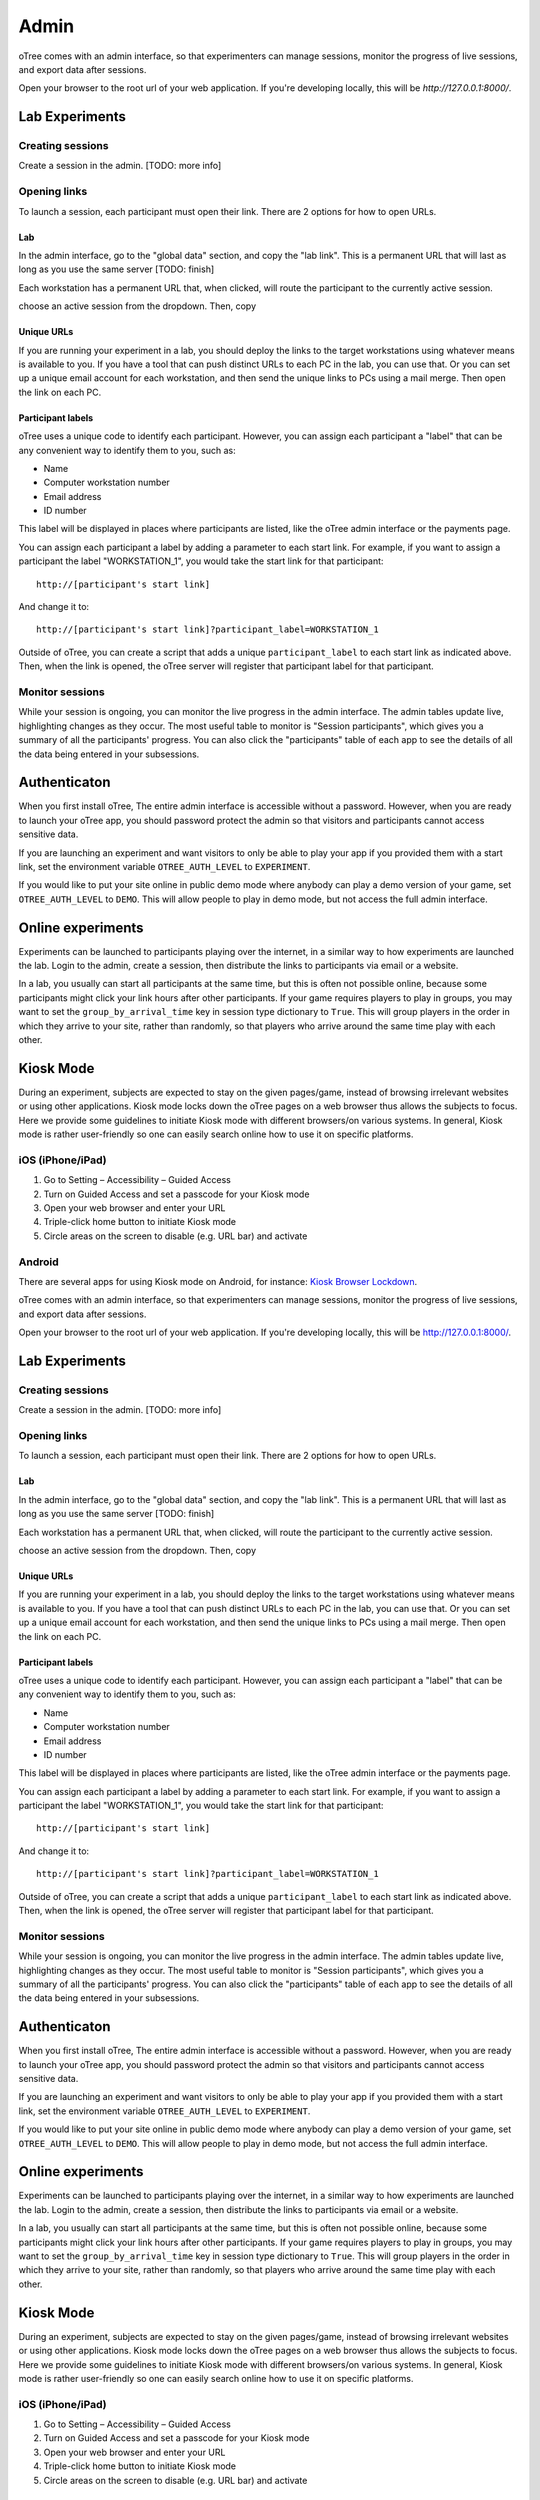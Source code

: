 Admin
=====

oTree comes with an admin interface, so that experimenters can manage
sessions, monitor the progress of live sessions, and export data after
sessions.

Open your browser to the root url of your web application. If you're
developing locally, this will be *http://127.0.0.1:8000/*.


Lab Experiments
---------------

Creating sessions
~~~~~~~~~~~~~~~~~

Create a session in the admin. [TODO: more info]


Opening links
~~~~~~~~~~~~~

To launch a session, each participant must open their link. There are 2
options for how to open URLs.

Lab
^^^

In the admin interface, go to the "global data" section, and copy the
"lab link". This is a permanent URL that will last as long as you use
the same server [TODO: finish]

Each workstation has a permanent URL that, when clicked, will route the
participant to the currently active session.

choose an active session from the dropdown. Then, copy

Unique URLs
^^^^^^^^^^^

If you are running your experiment in a lab, you should deploy the links
to the target workstations using whatever means is available to you. If
you have a tool that can push distinct URLs to each PC in the lab, you
can use that. Or you can set up a unique email account for each
workstation, and then send the unique links to PCs using a mail merge.
Then open the link on each PC.

Participant labels
^^^^^^^^^^^^^^^^^^

oTree uses a unique code to identify each participant. However, you can
assign each participant a "label" that can be any convenient way to
identify them to you, such as:

-  Name
-  Computer workstation number
-  Email address
-  ID number

This label will be displayed in places where participants are listed,
like the oTree admin interface or the payments page.

You can assign each participant a label by adding a parameter to each
start link. For example, if you want to assign a participant the label
"WORKSTATION\_1", you would take the start link for that participant:

::

    http://[participant's start link]

And change it to:

::

    http://[participant's start link]?participant_label=WORKSTATION_1

Outside of oTree, you can create a script that adds a unique
``participant_label`` to each start link as indicated above. Then, when
the link is opened, the oTree server will register that participant
label for that participant.

Monitor sessions
~~~~~~~~~~~~~~~~

While your session is ongoing, you can monitor the live progress in the
admin interface. The admin tables update live, highlighting changes as
they occur. The most useful table to monitor is "Session participants",
which gives you a summary of all the participants' progress. You can
also click the "participants" table of each app to see the details of
all the data being entered in your subsessions.

Authenticaton
-------------

When you first install oTree, The entire admin interface is accessible
without a password. However, when you are ready to launch your oTree
app, you should password protect the admin so that visitors and
participants cannot access sensitive data.

If you are launching an experiment and want visitors to only be able to
play your app if you provided them with a start link, set the
environment variable ``OTREE_AUTH_LEVEL`` to ``EXPERIMENT``.

If you would like to put your site online in public demo mode where
anybody can play a demo version of your game, set ``OTREE_AUTH_LEVEL``
to ``DEMO``. This will allow people to play in demo mode, but not access
the full admin interface.

Online experiments
------------------

Experiments can be launched to participants playing over the internet,
in a similar way to how experiments are launched the lab. Login to the
admin, create a session, then distribute the links to participants via
email or a website.

In a lab, you usually can start all participants at the same time, but
this is often not possible online, because some participants might click
your link hours after other participants. If your game requires players
to play in groups, you may want to set the ``group_by_arrival_time`` key
in session type dictionary to ``True``. This will group players in the
order in which they arrive to your site, rather than randomly, so that
players who arrive around the same time play with each other.

Kiosk Mode
----------

During an experiment, subjects are expected to stay on the given
pages/game, instead of browsing irrelevant websites or using other
applications. Kiosk mode locks down the oTree pages on a web browser
thus allows the subjects to focus. Here we provide some guidelines to
initiate Kiosk mode with different browsers/on various systems. In
general, Kiosk mode is rather user-friendly so one can easily search
online how to use it on specific platforms.

iOS (iPhone/iPad)
~~~~~~~~~~~~~~~~~

1. Go to Setting – Accessibility – Guided Access
2. Turn on Guided Access and set a passcode for your Kiosk mode
3. Open your web browser and enter your URL
4. Triple-click home button to initiate Kiosk mode
5. Circle areas on the screen to disable (e.g. URL bar) and activate

Android
~~~~~~~

There are several apps for using Kiosk mode on Android, for instance:
`Kiosk Browser
Lockdown <https://play.google.com/store/apps/details?id=com.procoit.kioskbrowser&hl=en>`__.

.. image:: _static/admin/android.png
    :align: center
    :scale: 100 %


oTree comes with an admin interface, so that experimenters can manage
sessions, monitor the progress of live sessions, and export data after
sessions.

Open your browser to the root url of your web application. If you're
developing locally, this will be http://127.0.0.1:8000/.

Lab Experiments
---------------

Creating sessions
~~~~~~~~~~~~~~~~~

Create a session in the admin. [TODO: more info]

Opening links
~~~~~~~~~~~~~

To launch a session, each participant must open their link. There are 2
options for how to open URLs.

Lab
^^^

In the admin interface, go to the "global data" section, and copy the
"lab link". This is a permanent URL that will last as long as you use
the same server [TODO: finish]

Each workstation has a permanent URL that, when clicked, will route the
participant to the currently active session.

choose an active session from the dropdown. Then, copy

Unique URLs
^^^^^^^^^^^

If you are running your experiment in a lab, you should deploy the links
to the target workstations using whatever means is available to you. If
you have a tool that can push distinct URLs to each PC in the lab, you
can use that. Or you can set up a unique email account for each
workstation, and then send the unique links to PCs using a mail merge.
Then open the link on each PC.

Participant labels
^^^^^^^^^^^^^^^^^^

oTree uses a unique code to identify each participant. However, you can
assign each participant a "label" that can be any convenient way to
identify them to you, such as:

-  Name
-  Computer workstation number
-  Email address
-  ID number

This label will be displayed in places where participants are listed,
like the oTree admin interface or the payments page.

You can assign each participant a label by adding a parameter to each
start link. For example, if you want to assign a participant the label
"WORKSTATION\_1", you would take the start link for that participant:

::

    http://[participant's start link]

And change it to:

::

    http://[participant's start link]?participant_label=WORKSTATION_1

Outside of oTree, you can create a script that adds a unique
``participant_label`` to each start link as indicated above. Then, when
the link is opened, the oTree server will register that participant
label for that participant.

Monitor sessions
~~~~~~~~~~~~~~~~

While your session is ongoing, you can monitor the live progress in the
admin interface. The admin tables update live, highlighting changes as
they occur. The most useful table to monitor is "Session participants",
which gives you a summary of all the participants' progress. You can
also click the "participants" table of each app to see the details of
all the data being entered in your subsessions.

Authenticaton
-------------

When you first install oTree, The entire admin interface is accessible
without a password. However, when you are ready to launch your oTree
app, you should password protect the admin so that visitors and
participants cannot access sensitive data.

If you are launching an experiment and want visitors to only be able to
play your app if you provided them with a start link, set the
environment variable ``OTREE_AUTH_LEVEL`` to ``EXPERIMENT``.

If you would like to put your site online in public demo mode where
anybody can play a demo version of your game, set ``OTREE_AUTH_LEVEL``
to ``DEMO``. This will allow people to play in demo mode, but not access
the full admin interface.

Online experiments
------------------

Experiments can be launched to participants playing over the internet,
in a similar way to how experiments are launched the lab. Login to the
admin, create a session, then distribute the links to participants via
email or a website.

In a lab, you usually can start all participants at the same time, but
this is often not possible online, because some participants might click
your link hours after other participants. If your game requires players
to play in groups, you may want to set the ``group_by_arrival_time`` key
in session type dictionary to ``True``. This will group players in the
order in which they arrive to your site, rather than randomly, so that
players who arrive around the same time play with each other.

Kiosk Mode
----------

During an experiment, subjects are expected to stay on the given
pages/game, instead of browsing irrelevant websites or using other
applications. Kiosk mode locks down the oTree pages on a web browser
thus allows the subjects to focus. Here we provide some guidelines to
initiate Kiosk mode with different browsers/on various systems. In
general, Kiosk mode is rather user-friendly so one can easily search
online how to use it on specific platforms.

iOS (iPhone/iPad)
~~~~~~~~~~~~~~~~~

1. Go to Setting – Accessibility – Guided Access
2. Turn on Guided Access and set a passcode for your Kiosk mode
3. Open your web browser and enter your URL
4. Triple-click home button to initiate Kiosk mode
5. Circle areas on the screen to disable (e.g. URL bar) and activate

Android
~~~~~~~

There are several apps for using Kiosk mode on Android, for instance:
`Kiosk Browser
Lockdown <https://play.google.com/store/apps/details?id=com.procoit.kioskbrowser&hl=en>`__.

.. figure:: _static/admin//VJ72fKv.png
   :alt:

For iOS and Android tablets, Kiosk mode will continue to function after
normal restart. However, if subjects enter Android safe mode, the app
can be disabled.

Chrome on PC
~~~~~~~~~~~~

1. Go to Setting – Users – Add new user
2. Create a new user with a desktop shortcut
3. Right-click the shortcut and select “Properties”
4. In the “Target” filed, add to the end either
   ``--kiosk "http://www.your-otree-server.com"`` or
   ``--chrome-frame  --kiosk "http://www.your-otree-server.com"``
5. Disable hotkeys (see
   `here <http://superuser.com/questions/727072/what-windows-shortcuts-should-be-blocked-on-a-kiosk-mode-pc>`__)
6. Open the shortcut to activate Kiosk mode

IE on PC
~~~~~~~~

IE on PC See `here <http://support2.microsoft.com/kb/154780>`__

Mac
~~~

There are several apps for using Kiosk mode on Mac, for instance:
`eCrisper <http://ecrisper.com/>`__. Mac keyboard shortcuts should be
disabled.

Payment PDF
-----------

At the end of your session, you can open and print a page that lists all
the participants and how much they should be paid.

.. figure:: _static/admin/nSMlWcY.png
   :alt:

Export Data
-----------

You can download your raw data in text format (CSV) so that you can view
and analyze it with a program like Excel, Stata, or R.

Autogenerated documentation
---------------------------

Each model field you define can also have a ``doc=`` argument. Any
string you add here will be included in the autogenerated documentation
file, which can be downloaded through the data export page in the admin.

Debug Info
----------

Any application can be run so that that debug information is displayed
on the bottom of all screens. The debug information consists of the ID
in group, the group, the player, the participant label, and the session
code. The session code and participant label are two randomly generated
alphanumeric codes uniquely identifying the session and participant. The
ID in group identifes the role of the player (e.g., in a principal-agent
game, principals might have the ID in group 1, while agents have 2).

.. figure:: _static/admin/DZsyhQf.png
   :alt:

Progress-Monitor
----------------

The progress monitor allows the researcher to monitor the progress of an
experiment. It features a display that can be **filtered** and
**sorted**, for example by computer name or group. The experimenter can
see the progress of all participants, including their current action and
taken decisions. Updates are shown as they happen **in real time** and
cells that change are highlighted in yellow. Because the progress
monitor is web-based, **multiple collaborators can simultaneously open
it on several devices on premises or at remote locations**.

.. figure:: _static/admin/0nYKnDp.png
   :alt:

Session Interface
-----------------

The session interface is an optional feature convenient in some
experiments. In many experimental settings, in addition to monitoring,
**an experimenter needs to receive instructions or provide input for the
experiment**. The session interface can instruct an experimenter on what
to do next and show text to be read aloud. The session interface can
also request input from the experimenter at a specific point in the
session. For example, in an Ellsberg experiment, the experimenter might
roll an opaque urn prior to the session; the session interface will
remind the experimenter to show the urn to the participants, tell the
experimenter when all participants have selected their bets, and
instruct her to draw a ball from the urn. It will then ask the drawn
color, so that oTree can calculate participants' payoff's.

For iOS and Android tablets, Kiosk mode will continue to function after
normal restart. However, if subjects enter Android safe mode, the app
can be disabled.

Chrome on PC
~~~~~~~~~~~~

1. Go to Setting – Users – Add new user
2. Create a new user with a desktop shortcut
3. Right-click the shortcut and select “Properties”
4. In the “Target” filed, add to the end either
   ``--kiosk "http://www.your-otree-server.com"`` or
   ``--chrome-frame  --kiosk "http://www.your-otree-server.com"``
5. Disable hotkeys (see
   `here <http://superuser.com/questions/727072/what-windows-shortcuts-should-be-blocked-on-a-kiosk-mode-pc>`__)
6. Open the shortcut to activate Kiosk mode

IE on PC
~~~~~~~~

IE on PC See `here <http://support2.microsoft.com/kb/154780>`__

Mac
~~~

There are several apps for using Kiosk mode on Mac, for instance:
`eCrisper <http://ecrisper.com/>`__. Mac keyboard shortcuts should be
disabled.

Payment PDF
-----------

At the end of your session, you can open and print a page that lists all
the participants and how much they should be paid.

.. figure:: _static/admin/nSMlWcY.png
   :alt:

Export Data
-----------

You can download your raw data in text format (CSV) so that you can view
and analyze it with a program like Excel, Stata, or R.

Autogenerated documentation
---------------------------

Each model field you define can also have a ``doc=`` argument. Any
string you add here will be included in the autogenerated documentation
file, which can be downloaded through the data export page in the admin.

Debug Info
----------

Any application can be run so that that debug information is displayed
on the bottom of all screens. The debug information consists of the ID
in group, the group, the player, the participant label, and the session
code. The session code and participant label are two randomly generated
alphanumeric codes uniquely identifying the session and participant. The
ID in group identifes the role of the player (e.g., in a principal-agent
game, principals might have the ID in group 1, while agents have 2).

.. figure:: _static/admin/DZsyhQf.png
   :alt:

Progress-Monitor
----------------

The progress monitor allows the researcher to monitor the progress of an
experiment. It features a display that can be **filtered** and
**sorted**, for example by computer name or group. The experimenter can
see the progress of all participants, including their current action and
taken decisions. Updates are shown as they happen **in real time** and
cells that change are highlighted in yellow. Because the progress
monitor is web-based, **multiple collaborators can simultaneously open
it on several devices on premises or at remote locations**.

.. figure:: _static/admin/0nYKnDp.png
   :alt:

Session Interface
-----------------

The session interface is an optional feature convenient in some
experiments. In many experimental settings, in addition to monitoring,
**an experimenter needs to receive instructions or provide input for the
experiment**. The session interface can instruct an experimenter on what
to do next and show text to be read aloud. The session interface can
also request input from the experimenter at a specific point in the
session. For example, in an Ellsberg experiment, the experimenter might
roll an opaque urn prior to the session; the session interface will
remind the experimenter to show the urn to the participants, tell the
experimenter when all participants have selected their bets, and
instruct her to draw a ball from the urn. It will then ask the drawn
color, so that oTree can calculate participants' payoff's.
